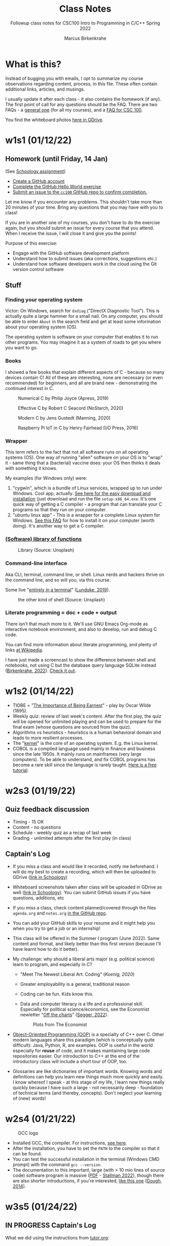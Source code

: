 #+TITLE:Class Notes
#+AUTHOR:Marcus Birkenkrahe
#+SUBTITLE:Followup class notes for CSC100 Intro to Programming in C/C++ Spring 2022
#+STARTUP:overview hideblocks
#+OPTIONS: toc:nil num:nil ^:nil
* What is this?

  Instead of bugging you with emails, I opt to summarize my course
  observations regarding content, process, in this file. These often
  contain additional links, articles, and musings.

  I usually update it after each class - it also contains the homework
  (if any). The first point of call for any questions should be the
  FAQ. There are two FAQs - a [[https://github.com/birkenkrahe/org/blob/master/FAQ.org#frequently-asked-questions][general one]] (for all my courses), and a
  [[https://github.com/birkenkrahe/cc100/blob/main/FAQ.org][FAQ for CSC 100]].

  You find the whiteboard photos [[https://drive.google.com/drive/folders/177ILNWKMQo2I_KlvXA97rZmVJsqh0jYp?usp=sharing][here in GDrive]].

* w1s1 (01/12/22)
** Homework (until Friday, 14 Jan)

   (See [[https://lyon.schoology.com/assignment/5555682785][Schoology assignment]])

   * [[https://github.com][Create a GitHub account]]
   * [[https://docs.github.com/en/get-started/quickstart/hello-world][Complete the GitHub Hello World exercise]]
   * [[https://github.com/birkenkrahe/cc100/issues][Submit an issue to the ~cc100~ GitHub repo to confirm completion.]]

   Let me know if you encounter any problems. This shouldn't take more
   than 20 minutes of your time. Bring any questions that you may have
   with you to class!

   If you are in another one of my courses, you don't have to do the
   exercise again, but you should submit an issue for every course that
   you attend. When I receive the issue, I will close it and give you
   the points!

   Purpose of this exercise:
   * Engage with the GitHub software development platform
   * Understand how to submit issues (aka corrections, suggestions etc.)
   * Understand how software developers work in the cloud using the Git
     version control software

** Stuff

*** Finding your operating system

    Victor: On Windows, search for ~dxdiag~ ("DirectX Diagnostic
    Tool"). This is actually quite a large hammer for a small nail. On
    any computer, you should be able to enter ~About~ in the search
    field and get at least some information about your operating
    system (OS).

    The operating system is software on your computer that enables it
    to run other programs. You may imagine it as a system of roads to
    get you where you want to go.

*** Books

    I showed a few books that explain different aspects of C - because
    so many devices contain C! All of these are interesting, none are
    necessary (or even recommended) for beginners, and all are brand
    new - demonstrating the continued interest in C.

    #+attr_html: :width 200px
    #+caption: Numerical C by Philip Joyce (Apress, 2019)
    [[./img/joyce.png]]

    #+attr_html: :width 200px
    #+caption: Effective C by Robert C Seacord (NoStarch, 2020)
    [[./img/seacord.png]]

    #+attr_html: :width 200px
    #+caption: Modern C by Jens Gustedt (Manning, 2020)
    [[./img/gustedt.jpg]]

    #+attr_html: :width 200px
    #+caption: Raspberry Pi IoT in C by Henry Fairhead (I/O Press, 2016)
    [[./img/fairhead.jpg]]

*** Wrapper

    This term refers to the fact that not all software runs on all
    operating systems (OS). One way of running "alien" software on
    your OS is to "wrap" it - same thing that a (bacterial) vaccine
    does: your OS then thinks it deals with something it knows.

    My examples (for Windows only) were:
    1) "cygwin", which is a bundle of Linux services, wrapped up to
       run under Windows. Cool app, actually. [[https://cygwin.com/install.html][See here for the easy
       download and installation]] (just download and run the file
       ~setup-x86_64.exe~. It's one quick way of getting a C
       compiler - a program that can translate your C programs so that
       they run on your computer.
    2) "ubuntu linux app" - This is a wrapper for a complete Linux
       system for Windows. [[https://github.com/birkenkrahe/org/blob/master/FAQ.org#how-can-i-install-linux-under-windows-10][See this FAQ]] for how to install it on your
       computer (worth doing). It's another way to get a C compiler.

*** [[https://en.wikipedia.org/wiki/Library_(computing)][(Software) library of functions]]

    #+attr_html: :width 500px
    #+caption: Library (Source: Unsplash)
    [[./img/library.jpg]]

*** Command-line interface

    Aka CLI, terminal, command line, or shell. Linux nerds and hackers
    thrive on the command line, and so will you, via this course.

    Some live "[[https://www.linuxjournal.com/content/without-gui-how-live-entirely-terminal][entirely in a terminal]]" ([[lunduke][Lunduke, 2019]]).

    #+attr_html: :width 500px
    #+caption: the other kind of shell (Source: Unsplash)
    [[./img/shell.jpg]]

*** Literate programming = doc + code + output

    There isn't that much more to it. We'll use GNU Emacs Org-mode as
    interactive notebook environment, and also to develop, run and
    debug C code.

    You can find more information about literate programming, and
    plenty of links [[https://en.wikipedia.org/wiki/Literate_programming][at Wikipedia]].

    I have just made a screencast to show the difference between shell
    and notebooks, not using C but the database query language SQLite
    instead ([[birkenkrahe][Birkenkrahe, 2022]]). [[https://youtu.be/8HJGz3IYoHI][Check it out]].

* w1s2 (01/14/22)

  * TIOBE = "[[https://en.wikipedia.org/wiki/The_Importance_of_Being_Earnest][The Importance of Being Earnest]]" - play by Oscar Wilde
    (1895).
  * Weekly quiz: review of last week's content. After the first play,
    the quiz will be opened for unlimited playing and can be used to
    prepare for the final exam (whose questions are sourced from the
    quiz).
  * Algorithms vs heuristics - heuristics is a human behavioral domain
    and leads to more resilient processes.
  * The "[[https://en.wikipedia.org/wiki/Kernel_(operating_system)][kernel]]" is the core of an operating system. E.g. the Linux kernel.
  * COBOL is a compiled language used mainly in finance and business
    since the late 1950s. It mainly runs on mainframes (very large
    computers). To be able to understand, and fix COBOL programs has
    become a rare skill since the language is rarely taught. [[https://www.mainframestechhelp.com/tutorials/cobol/][Here is a
    free tutorial]].
  
* w2s3 (01/19/22)

** Quiz feedback discussion

   * Timing - 15 OK
   * Content - no questions
   * Schedule - weekly quiz as a recap of last week
   * Grading - unlimited attempts after the first play (in class)

** Captain's Log

   * If you miss a class and would like it recorded, notify me
     beforehand. I will do my best to create a recording, which will
     then be uploaded to GDrive ([[https://lyon.schoology.com/link?a=&path=https%3A%2F%2Fdrive.google.com%2Fdrive%2Ffolders%2F12abr-xo1Kbd5F-0zLRq_2KYbsCULHidL%3Fusp%3Dsharing][link in Schoology]])

   * Whiteboard screenshots taken after class will be uploaded in
     GDrive as well ([[https://lyon.schoology.com/link?a=&path=https%3A%2F%2Fdrive.google.com%2Fdrive%2Ffolders%2F177ILNWKMQo2I_KlvXA97rZmVJsqh0jYp%3Fusp%3Dsharing][link in Schoology]]). You can submit GitHub issues
     if you have questions, additions, etc

   * If you miss a class, check content planned/covered through the
     files ~agenda.org~ and ~notes.org~ [[https://github.com/birkenkrahe/cc100][in the GitHub repo]].

   * You can add your GitHub skills to your resume and it might help
     you when you try to get a job or an internship!

   * This class will be offered in the Summer I program (June
     2022). Same content and format, and likely better than this first
     version (because I'll have learnt how to do it better). 

   * My challenge: why should a liberal arts major (e.g. political
     science) learn to program, and especially in C?
     - "Meet The Newest Liberal Art: Coding" ([[<<koenig>>][Koenig, 2020]])
     - Greater employability is a general, traditional reason
     - Coding can be fun. Kids know this.
     - Data and computer literacy is a life and a professional
       skill. Especially for political science/economics, see the
       Economist newletter "[[https://view.e.economist.com/?qs=656e8edd261819ad127632bd9fc89d2693ab5b810851ce4bd3c9b136783bf9a66449c77fa31064988ea46b682a0e8efeb56fca106d505a3dcf51d920dc5bcf1b6f2e2e72407034bde705c7cfc6af5ec4][Off the charts]]" ([[segger][Segger, 2022]]).

       #+caption: Plots from The Economist
       #+attr_html: :width 500px
       [[./img/graph.jpg]]

   * [[https://en.wikipedia.org/wiki/Object-oriented_programming][Object-Oriented Programming (OOP)]] is a specialty of C++ over
     C. Other modern languages share this paradigm (which is
     conceptually quite difficult): Java, Python, R, are examples. OOP
     is useful in the world especially for *reuse* of code, and it
     makes maintaining large code repositories easier. Our
     introduction to C++ at the end of the introductory class will
     include a short tour of OOP, too.

   * Glossaries are like dictionaries of important words. Knowing
     words and definitions can help you learn new things much more
     quickly and easily. I know whereof I speak - at this stage of my
     life, I learn new things really quickly because I have such a
     large - not necessarily deep - foundation of technical terms (and
     thereby, concepts). Don't neglect your learning of (new) words!

* w2s4 (01/21/22)

  #+caption: GCC logo
  #+attr_html: :width 200px
  [[./img/gcc.png]]

  * Installed GCC, the compiler. For instructions, [[https://github.com/birkenkrahe/org/blob/master/emacs/install.org][see here]].
  * After the installation, you have to set the ~PATH~ to the compiler
    so that it can be found.
  * You can test the successful installation in the terminal (Windows
    CMD prompt) with the command ~gcc --version~.
  * The documentation to this important, large (with > 10 mio lines of
    source code) software program is massive ([[https://gcc.gnu.org/onlinedocs/gcc.pdf][PDF]] - [[stallman][Stallman 2022]]),
    though there are also shorter introductions, if you're interested,
    [[https://tfetimes.com/wp-content/uploads/2015/09/An_Introduction_to_GCC-Brian_Gough.pdf][like this one]] ([[gough][Gough, 2014]]).
    
* w3s5 (01/24/22)
** IN PROGRESS Captain's Log
   
    What we did using the instructions from [[https://github.com/birkenkrahe/org/blob/master/emacs/tutor.org][tutor.org]]:

* References

  * <<birkenkrahe>> Birkenkrahe (Jan 11, 2022). Interactive shell
    vs. interactive notebook (literate programming demo). [[https://youtu.be/8HJGz3IYoHI][URL:
    youtu.be/8HJGz3IYoHI]].

  * <<gough>> Gough (2004). An Introduction to GCC. [[https://tfetimes.com/wp-content/uploads/2015/09/An_Introduction_to_GCC-Brian_Gough.pdf][URL: tfetimes.com.]]

  * <<koenig>> Koenig (Feb 4, 2020). Meet The Newest Liberal Art: Coding
    [blog]. [[https://www.edsurge.com/news/2020-02-05-meet-the-newest-liberal-art-coding][URL: www.edsurge.com.]]

  * <<lunduke>> Lunduke (June 28,2019). Without a GUI--How to Live Entirely in a
    Terminal [article]. [[https://www.linuxjournal.com/content/without-gui-how-live-entirely-terminal][URL: linuxjournal.com]].

  * <<segger>> Segger(Jan 18, 2022). Off the Charts - The best of our data
    journalism. [[https://view.e.economist.com/?qs=656e8edd261819ad127632bd9fc89d2693ab5b810851ce4bd3c9b136783bf9a66449c77fa31064988ea46b682a0e8efeb56fca106d505a3dcf51d920dc5bcf1b6f2e2e72407034bde705c7cfc6af5ec4][URL: economist.com.]]

  * <<stallman>> Stallman et al (2022). Using the GNU Compiler
    Collection. [[https://gcc.gnu.org/onlinedocs/gcc.pdf][URL: gcc.gnu.org.]]
